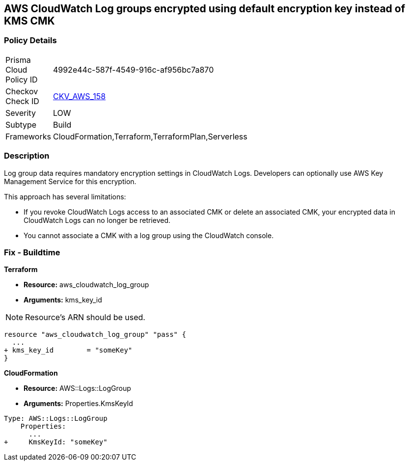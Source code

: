 == AWS CloudWatch Log groups encrypted using default encryption key instead of KMS CMK


=== Policy Details 

[width=45%]
[cols="1,1"]
|=== 
|Prisma Cloud Policy ID 
| 4992e44c-587f-4549-916c-af956bc7a870

|Checkov Check ID 
| https://github.com/bridgecrewio/checkov/tree/master/checkov/terraform/checks/resource/aws/CloudWatchLogGroupKMSKey.py[CKV_AWS_158]

|Severity
|LOW

|Subtype
|Build

|Frameworks
|CloudFormation,Terraform,TerraformPlan,Serverless

|=== 



=== Description 


Log group data requires mandatory encryption settings in CloudWatch Logs.
Developers can optionally use AWS Key Management Service for this encryption.

This approach has several limitations:

* If you revoke CloudWatch Logs access to an associated CMK or delete an associated CMK, your encrypted data in CloudWatch Logs can no longer be retrieved.
* You cannot associate a CMK with a log group using the CloudWatch console.

=== Fix - Buildtime


*Terraform* 


* *Resource:* aws_cloudwatch_log_group
* *Arguments:*  kms_key_id

NOTE: Resource's ARN should be used.


[source,go]
----
resource "aws_cloudwatch_log_group" "pass" {
  ...
+ kms_key_id        = "someKey"
}
----


*CloudFormation* 


* *Resource:* AWS::Logs::LogGroup
* *Arguments:*  Properties.KmsKeyId


[source,yaml]
----
Type: AWS::Logs::LogGroup
    Properties: 
      ...
+     KmsKeyId: "someKey"
----
